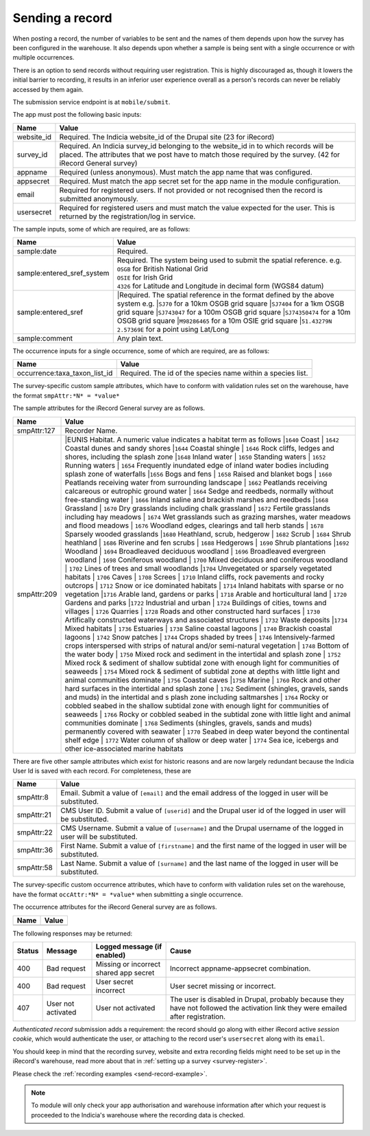 .. _send-record:

Sending a record
----------------

When posting a record, the number of variables to be sent and the names of them depends upon how the survey has 
been configured in the warehouse. It also depends upon whether a sample is being sent with a single occurrence 
or with multiple occurrences. 

There is an option to send records without requiring user registration. This is highly discouraged as, though 
it lowers the initial barrier to recording, it results in an inferior user experience overall as a person's 
records can never be reliably accessed by them again.

The submission service endpoint is at ``mobile/submit``. 

The app must post the following basic inputs:

======================  =====================================================================================
Name                    Value
======================  =====================================================================================
website_id              Required. The Indicia website_id of the Drupal site (23 for iRecord)
survey_id               Required. An Indicia survey_id belonging to the website_id in to which records will
                        be placed. The attributes that we post have to match those required by the survey.
                        (42 for iRecord General survey)
appname                 Required (unless anonymous). Must match the app name that was configured.
appsecret               Required. Must match the app secret set for the app name in the module configuration.
email                   Required for registered users. If not provided or not recognised then the record is 
                        submitted anonymously.
usersecret              Required for registered users and must match the value expected for the user. This is
                        returned by the registration/log in service.
======================  =====================================================================================

The sample inputs, some of which are required, are as follows:

==========================  =================================================================================
Name                        Value
==========================  =================================================================================
sample:date                 Required.
sample:entered_sref_system  
                            | Required. The system being used to submit the spatial reference. e.g.
                            | ``OSGB`` for British National Grid
                            | ``OSIE`` for Irish Grid
                            | ``4326`` for Latitude and Longitude in decimal form (WGS84 datum)
                            
sample:entered_sref         |Required. The spatial reference in the format defined by the above system e.g.
                            |``SJ70`` for a 10km OSGB grid square
                            |``SJ7404`` for a 1km OSGB grid square
                            |``SJ743047`` for a 100m OSGB grid square
                            |``SJ74350474`` for a 10m OSGB grid square
                            |``M98286465`` for a 10m OSIE grid square
                            |``51.43279N 2.57369E`` for a point using Lat/Long
                            
sample:comment              Any plain text.
==========================  =================================================================================

The occurrence inputs for a single occurrence, some of which are required, are as follows:

=============================  ==============================================================================
Name                           Value
=============================  ==============================================================================
occurrence:taxa_taxon_list_id  Required. The id of the species name within a species list.
=============================  ==============================================================================

The survey-specific custom sample attributes, which have to conform with validation rules set on the 
warehouse, have the format ``smpAttr:*N* = *value*``

The sample attributes for the iRecord General survey are as follows.

======================  =====================================================================================
Name                    Value
======================  =====================================================================================
smpAttr:127             Recorder Name.
smpAttr:209             |EUNIS Habitat. A numeric value indicates a habitat term as follows
                        |``1640`` Coast
                        |  ``1642`` Coastal dunes and sandy shores
                        |``1644`` Coastal shingle
                        |  ``1646`` Rock cliffs, ledges and shores, including the splash zone
                        |``1648`` Inland water
                        |  ``1650`` Standing waters
                        |  ``1652`` Running waters
                        |  ``1654`` Frequently inundated edge of inland water bodies including splash zone of waterfalls
                        |``1656`` Bogs and fens
                        |  ``1658`` Raised and blanket bogs
                        |  ``1660`` Peatlands receiving water from surrounding landscape
                        |  ``1662`` Peatlands receiving calcareous or eutrophic ground water
                        |  ``1664`` Sedge and reedbeds, normally without free-standing water
                        |  ``1666`` Inland saline and brackish marshes and reedbeds
                        |``1668`` Grassland
                        |  ``1670`` Dry grasslands including chalk grassland
                        |  ``1672`` Fertile grasslands including hay meadows
                        |  ``1674`` Wet grasslands such as grazing marshes, water meadows and flood meadows
                        |  ``1676`` Woodland edges, clearings and tall herb stands
                        |  ``1678`` Sparsely wooded grasslands
                        |``1680`` Heathland, scrub, hedgerow
                        |  ``1682`` Scrub
                        |  ``1684`` Shrub heathland
                        |  ``1686`` Riverine and fen scrubs
                        |  ``1688`` Hedgerows
                        |  ``1690`` Shrub plantations
                        |``1692`` Woodland
                        |  ``1694`` Broadleaved deciduous woodland
                        |  ``1696`` Broadleaved evergreen woodland
                        |  ``1698`` Coniferous woodland
                        |  ``1700`` Mixed deciduous and coniferous woodland
                        |  ``1702`` Lines of trees and small woodlands
                        |``1704`` Unvegetated or sparsely vegetated habitats
                        |  ``1706`` Caves
                        |  ``1708`` Screes
                        |  ``1710`` Inland cliffs, rock pavements and rocky outcrops
                        |  ``1712`` Snow or ice dominated habitats
                        |  ``1714`` Inland habitats with sparse or no vegetation
                        |``1716`` Arable land, gardens or parks
                        |  ``1718`` Arable and horticultural land
                        |  ``1720`` Gardens and parks
                        |``1722`` Industrial and urban
                        |  ``1724`` Buildings of cities, towns and villages
                        |  ``1726`` Quarries
                        |  ``1728`` Roads and other constructed hard surfaces
                        |  ``1730`` Artifically constructed waterways and associated structures
                        |  ``1732`` Waste deposits
                        |``1734`` Mixed habitats
                        |  ``1736`` Estuaries
                        |  ``1738`` Saline coastal lagoons
                        |  ``1740`` Brackish coastal lagoons
                        |  ``1742`` Snow patches
                        |  ``1744`` Crops shaded by trees
                        |  ``1746`` Intensively-farmed crops interspersed with strips of natural and/or 
                        semi-natural vegetation
                        |  ``1748`` Bottom of the water body
                        |  ``1750`` Mixed rock and sediment in the intertidal and splash zone
                        |  ``1752`` Mixed rock & sediment of shallow subtidal zone with enough light for 
                        communities of seaweeds
                        |  ``1754`` Mixed rock & sediment of subtidal zone at depths with little light and 
                        animal communities dominate
                        |  ``1756`` Coastal caves
                        |``1758`` Marine
                        |  ``1760`` Rock and other hard surfaces in the intertidal and splash zone
                        |  ``1762`` Sediment (shingles, gravels, sands and muds) in the intertidal and s
                        plash zone including saltmarshes
                        |  ``1764`` Rocky or cobbled seabed in the shallow subtidal zone with enough 
                        light for communities of seaweeds
                        |  ``1766`` Rocky or cobbled seabed in the subtidal zone with little light and 
                        animal communities dominate
                        |  ``1768`` Sediments (shingles, gravels, sands and muds)  permanently covered 
                        with seawater
                        |  ``1770`` Seabed in deep water beyond the continental shelf edge
                        |  ``1772`` Water column of shallow or deep water
                        |  ``1774`` Sea ice, icebergs and other ice-associated marine habitats
======================  =====================================================================================

There are five other sample attributes which exist for historic reasons and are now largely redundant because
the Indicia User Id is saved with each record. For completeness, these are

======================  =====================================================================================
Name                    Value
======================  =====================================================================================
smpAttr:8               Email. Submit a value of ``[email]`` and the email address of the logged in user will 
                        be substituted.
smpAttr:21              CMS User ID. Submit a value of ``[userid]`` and the Drupal user id of the logged in
                        user will be substituted.
smpAttr:22              CMS Username. Submit a value of ``[username]`` and the Drupal username of the logged 
                        in user will be substituted.
smpAttr:36              First Name.  Submit a value of ``[firstname]`` and the first name of the logged 
                        in user will be substituted.
smpAttr:58              Last Name. Submit a value of ``[surname]`` and the last name of the logged 
                        in user will be substituted.
======================  =====================================================================================

The survey-specific custom occurrence attributes, which have to conform with validation rules set on the warehouse, 
have the format ``occAttr:*N* = *value*`` when submitting a single occurrence.

The occurrence attributes for the iRecord General survey are as follows.

======================  =====================================================================================
Name                    Value
======================  =====================================================================================
======================  =====================================================================================


The following responses may be returned:

======  ======================  ======================================  ========================================
Status  Message                 Logged message (if enabled)             Cause
======  ======================  ======================================  ========================================
400     Bad request             Missing or incorrect shared app secret  Incorrect appname-appsecret combination.
400     Bad request             User secret incorrect                   User secret missing or incorrect.
407     User not activated      User not activated                      The user is disabled in Drupal, probably
                                                                        because they have not followed the 
                                                                        activation link they were emailed after
                                                                        registration.
======  ======================  ======================================  ========================================
                                                                        

*Authenticated record* submission adds a requirement: the record should go along with either
iRecord active *session cookie*, which would authenticate the user, or attaching to the record
user's ``usersecret`` along with its ``email``.

You should keep in mind that the recording survey, website and extra recording
fields might need to be set up in the iRecord's warehouse,
read more about that in :ref:`setting up a survey <survey-register>`.

Please check the :ref:`recording examples <send-record-example>`.

.. note:: To module will only check your app authorisation and warehouse information
  after which your request is proceeded to the Indicia's warehouse where the recording
  data is checked.

